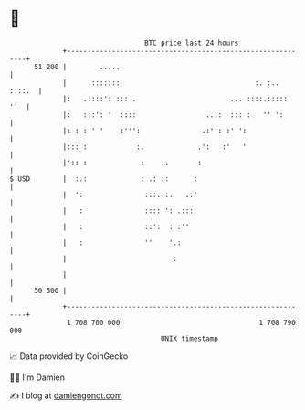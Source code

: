 * 👋

#+begin_example
                                    BTC price last 24 hours                    
                +------------------------------------------------------------+ 
         51 200 |        .....                                               | 
                |     .:::::::                                 :. :.. ::::.  | 
                |:   .::::': ::: .                       ... ::::.:::::  ''  | 
                |:   :::': '  ::::                 ..::  ::: :   '' ':       | 
                |: : : ' '    :''':               .:'': :' ':                | 
                |::: :            :.             .':   :'   '                | 
                |':: :             :    :.       :                           | 
   $ USD        |  :.:             : .: ::      :                            | 
                |  ':               :::.::.   .:'                            | 
                |   :               :::: ': .:::                             | 
                |   :               ::':  : :''                              | 
                |   :               ''    '.:                                | 
                |                          :                                 | 
                |                                                            | 
         50 500 |                                                            | 
                +------------------------------------------------------------+ 
                 1 708 700 000                                  1 708 790 000  
                                        UNIX timestamp                         
#+end_example
📈 Data provided by CoinGecko

🧑‍💻 I'm Damien

✍️ I blog at [[https://www.damiengonot.com][damiengonot.com]]
